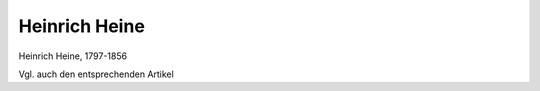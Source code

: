 Heinrich Heine
==============

.. image:: FHeine1-small.jpg
   :alt:

Heinrich Heine, 1797-1856

Vgl. auch den entsprechenden Artikel
